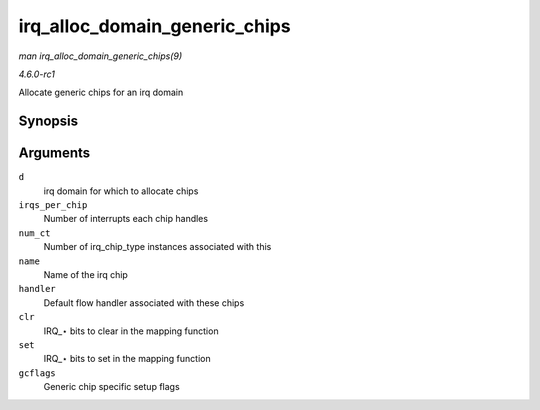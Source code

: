 
.. _API-irq-alloc-domain-generic-chips:

==============================
irq_alloc_domain_generic_chips
==============================

*man irq_alloc_domain_generic_chips(9)*

*4.6.0-rc1*

Allocate generic chips for an irq domain


Synopsis
========

.. c:function:: int irq_alloc_domain_generic_chips( struct irq_domain * d, int irqs_per_chip, int num_ct, const char * name, irq_flow_handler_t handler, unsigned int clr, unsigned int set, enum irq_gc_flags gcflags )

Arguments
=========

``d``
    irq domain for which to allocate chips

``irqs_per_chip``
    Number of interrupts each chip handles

``num_ct``
    Number of irq_chip_type instances associated with this

``name``
    Name of the irq chip

``handler``
    Default flow handler associated with these chips

``clr``
    IRQ_⋆ bits to clear in the mapping function

``set``
    IRQ_⋆ bits to set in the mapping function

``gcflags``
    Generic chip specific setup flags
